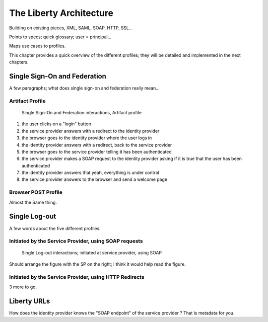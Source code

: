 ========================
The Liberty Architecture
========================

Building on existing pieces, XML, SAML, SOAP, HTTP, SSL...

Points to specs; quick glossary; user = principal...

Maps use cases to profiles.

This chapter provides a quick overview of the different profiles; they will be
detailed and implemented in the next chapters.


Single Sign-On and Federation
=============================

A few paragraphs; what does single sign-on and federation really mean...


Artifact Profile
----------------

.. figure:: figures/single-sign-on.png

   Single Sign-On and Federation interactions, Artifact profile

1. the user clicks on a "login" button
2. the service provider answers with a redirect to the identity provider
3. the browser goes to the identity provider where the user logs in
4. the identity provider answers with a redirect, back to the service provider
5. the browser goes to the service provider telling it has been authenticated
6. the service provider makes a SOAP request to the identity provider asking
   if it is true that the user has been authenticated
7. the identity provider answers that yeah, everything is under control
8. the service provider answers to the browser and send a welcome page


Browser POST Profile
--------------------

Almost the Same thing.


Single Log-out
==============

A few words about the five different profiles.


Initiated by the Service Provider, using SOAP requests
------------------------------------------------------

.. figure:: figures/single-logout.png

   Single Log-out interactions; initiated at service provider, using SOAP


Should arrange the figure with the SP on the right; I think it would help read
the figure.


Initiated by the Service Provider, using HTTP Redirects
-------------------------------------------------------

3 more to go.



Liberty URLs
============

How does the identity provider knows the "SOAP endpoint" of the service
provider ?  That is metadata for you.

